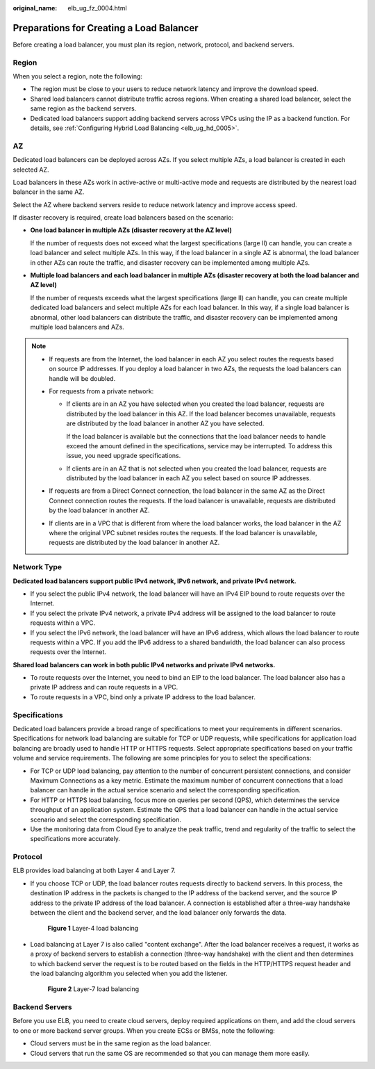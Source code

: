 :original_name: elb_ug_fz_0004.html

.. _elb_ug_fz_0004:

Preparations for Creating a Load Balancer
=========================================

Before creating a load balancer, you must plan its region, network, protocol, and backend servers.

Region
------

When you select a region, note the following:

-  The region must be close to your users to reduce network latency and improve the download speed.
-  Shared load balancers cannot distribute traffic across regions. When creating a shared load balancer, select the same region as the backend servers.
-  Dedicated load balancers support adding backend servers across VPCs using the IP as a backend function. For details, see :ref:`Configuring Hybrid Load Balancing <elb_ug_hd_0005>`.

AZ
--

Dedicated load balancers can be deployed across AZs. If you select multiple AZs, a load balancer is created in each selected AZ.

Load balancers in these AZs work in active-active or multi-active mode and requests are distributed by the nearest load balancer in the same AZ.

Select the AZ where backend servers reside to reduce network latency and improve access speed.

If disaster recovery is required, create load balancers based on the scenario:

-  **One load balancer in multiple AZs (disaster recovery at the AZ level)**

   If the number of requests does not exceed what the largest specifications (large II) can handle, you can create a load balancer and select multiple AZs. In this way, if the load balancer in a single AZ is abnormal, the load balancer in other AZs can route the traffic, and disaster recovery can be implemented among multiple AZs.

-  **Multiple load balancers and each load balancer in multiple AZs (disaster recovery at both the load balancer and AZ level)**

   If the number of requests exceeds what the largest specifications (large II) can handle, you can create multiple dedicated load balancers and select multiple AZs for each load balancer. In this way, if a single load balancer is abnormal, other load balancers can distribute the traffic, and disaster recovery can be implemented among multiple load balancers and AZs.

.. note::

   -  If requests are from the Internet, the load balancer in each AZ you select routes the requests based on source IP addresses. If you deploy a load balancer in two AZs, the requests the load balancers can handle will be doubled.
   -  For requests from a private network:

      -  If clients are in an AZ you have selected when you created the load balancer, requests are distributed by the load balancer in this AZ. If the load balancer becomes unavailable, requests are distributed by the load balancer in another AZ you have selected.

         If the load balancer is available but the connections that the load balancer needs to handle exceed the amount defined in the specifications, service may be interrupted. To address this issue, you need upgrade specifications.

      -  If clients are in an AZ that is not selected when you created the load balancer, requests are distributed by the load balancer in each AZ you select based on source IP addresses.

   -  If requests are from a Direct Connect connection, the load balancer in the same AZ as the Direct Connect connection routes the requests. If the load balancer is unavailable, requests are distributed by the load balancer in another AZ.
   -  If clients are in a VPC that is different from where the load balancer works, the load balancer in the AZ where the original VPC subnet resides routes the requests. If the load balancer is unavailable, requests are distributed by the load balancer in another AZ.

Network Type
------------

**Dedicated load balancers support public IPv4 network, IPv6 network, and private IPv4 network.**

-  If you select the public IPv4 network, the load balancer will have an IPv4 EIP bound to route requests over the Internet.
-  If you select the private IPv4 network, a private IPv4 address will be assigned to the load balancer to route requests within a VPC.
-  If you select the IPv6 network, the load balancer will have an IPv6 address, which allows the load balancer to route requests within a VPC. If you add the IPv6 address to a shared bandwidth, the load balancer can also process requests over the Internet.

**Shared load balancers can work in both public IPv4 networks and private IPv4 networks.**

-  To route requests over the Internet, you need to bind an EIP to the load balancer. The load balancer also has a private IP address and can route requests in a VPC.
-  To route requests in a VPC, bind only a private IP address to the load balancer.

Specifications
--------------

Dedicated load balancers provide a broad range of specifications to meet your requirements in different scenarios. Specifications for network load balancing are suitable for TCP or UDP requests, while specifications for application load balancing are broadly used to handle HTTP or HTTPS requests. Select appropriate specifications based on your traffic volume and service requirements. The following are some principles for you to select the specifications:

-  For TCP or UDP load balancing, pay attention to the number of concurrent persistent connections, and consider Maximum Connections as a key metric. Estimate the maximum number of concurrent connections that a load balancer can handle in the actual service scenario and select the corresponding specification.
-  For HTTP or HTTPS load balancing, focus more on queries per second (QPS), which determines the service throughput of an application system. Estimate the QPS that a load balancer can handle in the actual service scenario and select the corresponding specification.
-  Use the monitoring data from Cloud Eye to analyze the peak traffic, trend and regularity of the traffic to select the specifications more accurately.

Protocol
--------

ELB provides load balancing at both Layer 4 and Layer 7.

-  If you choose TCP or UDP, the load balancer routes requests directly to backend servers. In this process, the destination IP address in the packets is changed to the IP address of the backend server, and the source IP address to the private IP address of the load balancer. A connection is established after a three-way handshake between the client and the backend server, and the load balancer only forwards the data.


   .. figure:: /_static/images/en-us_image_0000001794660761.png
      :alt: **Figure 1** Layer-4 load balancing

      **Figure 1** Layer-4 load balancing

-  Load balancing at Layer 7 is also called "content exchange". After the load balancer receives a request, it works as a proxy of backend servers to establish a connection (three-way handshake) with the client and then determines to which backend server the request is to be routed based on the fields in the HTTP/HTTPS request header and the load balancing algorithm you selected when you add the listener.


   .. figure:: /_static/images/en-us_image_0000001747381024.png
      :alt: **Figure 2** Layer-7 load balancing

      **Figure 2** Layer-7 load balancing

Backend Servers
---------------

Before you use ELB, you need to create cloud servers, deploy required applications on them, and add the cloud servers to one or more backend server groups. When you create ECSs or BMSs, note the following:

-  Cloud servers must be in the same region as the load balancer.
-  Cloud servers that run the same OS are recommended so that you can manage them more easily.
